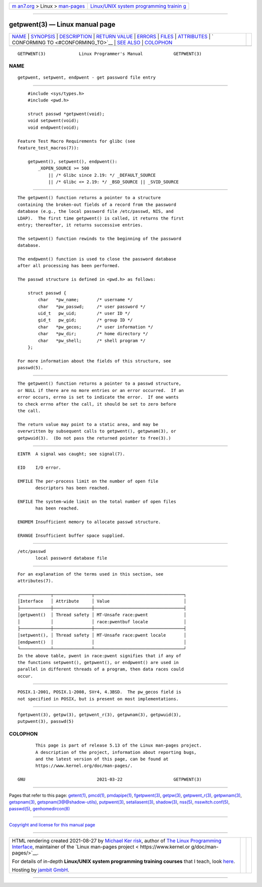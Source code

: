 .. container:: page-top

.. container:: nav-bar

   +----------------------------------+----------------------------------+
   | `m                               | `Linux/UNIX system programming   |
   | an7.org <../../../index.html>`__ | trainin                          |
   | > Linux >                        | g <http://man7.org/training/>`__ |
   | `man-pages <../index.html>`__    |                                  |
   +----------------------------------+----------------------------------+

--------------

getpwent(3) — Linux manual page
===============================

+-----------------------------------+-----------------------------------+
| `NAME <#NAME>`__ \|               |                                   |
| `SYNOPSIS <#SYNOPSIS>`__ \|       |                                   |
| `DESCRIPTION <#DESCRIPTION>`__ \| |                                   |
| `RETURN VALUE <#RETURN_VALUE>`__  |                                   |
| \| `ERRORS <#ERRORS>`__ \|        |                                   |
| `FILES <#FILES>`__ \|             |                                   |
| `ATTRIBUTES <#ATTRIBUTES>`__ \|   |                                   |
| `                                 |                                   |
| CONFORMING TO <#CONFORMING_TO>`__ |                                   |
| \| `SEE ALSO <#SEE_ALSO>`__ \|    |                                   |
| `COLOPHON <#COLOPHON>`__          |                                   |
+-----------------------------------+-----------------------------------+
| .. container:: man-search-box     |                                   |
+-----------------------------------+-----------------------------------+

::

   GETPWENT(3)             Linux Programmer's Manual            GETPWENT(3)

NAME
-------------------------------------------------

::

          getpwent, setpwent, endpwent - get password file entry


---------------------------------------------------------

::

          #include <sys/types.h>
          #include <pwd.h>

          struct passwd *getpwent(void);
          void setpwent(void);
          void endpwent(void);

      Feature Test Macro Requirements for glibc (see
      feature_test_macros(7)):

          getpwent(), setpwent(), endpwent():
              _XOPEN_SOURCE >= 500
                  || /* Glibc since 2.19: */ _DEFAULT_SOURCE
                  || /* Glibc <= 2.19: */ _BSD_SOURCE || _SVID_SOURCE


---------------------------------------------------------------

::

          The getpwent() function returns a pointer to a structure
          containing the broken-out fields of a record from the password
          database (e.g., the local password file /etc/passwd, NIS, and
          LDAP).  The first time getpwent() is called, it returns the first
          entry; thereafter, it returns successive entries.

          The setpwent() function rewinds to the beginning of the password
          database.

          The endpwent() function is used to close the password database
          after all processing has been performed.

          The passwd structure is defined in <pwd.h> as follows:

              struct passwd {
                  char   *pw_name;       /* username */
                  char   *pw_passwd;     /* user password */
                  uid_t   pw_uid;        /* user ID */
                  gid_t   pw_gid;        /* group ID */
                  char   *pw_gecos;      /* user information */
                  char   *pw_dir;        /* home directory */
                  char   *pw_shell;      /* shell program */
              };

          For more information about the fields of this structure, see
          passwd(5).


-----------------------------------------------------------------

::

          The getpwent() function returns a pointer to a passwd structure,
          or NULL if there are no more entries or an error occurred.  If an
          error occurs, errno is set to indicate the error.  If one wants
          to check errno after the call, it should be set to zero before
          the call.

          The return value may point to a static area, and may be
          overwritten by subsequent calls to getpwent(), getpwnam(3), or
          getpwuid(3).  (Do not pass the returned pointer to free(3).)


-----------------------------------------------------

::

          EINTR  A signal was caught; see signal(7).

          EIO    I/O error.

          EMFILE The per-process limit on the number of open file
                 descriptors has been reached.

          ENFILE The system-wide limit on the total number of open files
                 has been reached.

          ENOMEM Insufficient memory to allocate passwd structure.

          ERANGE Insufficient buffer space supplied.


---------------------------------------------------

::

          /etc/passwd
                 local password database file


-------------------------------------------------------------

::

          For an explanation of the terms used in this section, see
          attributes(7).

          ┌────────────┬───────────────┬───────────────────────────────────┐
          │Interface   │ Attribute     │ Value                             │
          ├────────────┼───────────────┼───────────────────────────────────┤
          │getpwent()  │ Thread safety │ MT-Unsafe race:pwent              │
          │            │               │ race:pwentbuf locale              │
          ├────────────┼───────────────┼───────────────────────────────────┤
          │setpwent(), │ Thread safety │ MT-Unsafe race:pwent locale       │
          │endpwent()  │               │                                   │
          └────────────┴───────────────┴───────────────────────────────────┘
          In the above table, pwent in race:pwent signifies that if any of
          the functions setpwent(), getpwent(), or endpwent() are used in
          parallel in different threads of a program, then data races could
          occur.


-------------------------------------------------------------------

::

          POSIX.1-2001, POSIX.1-2008, SVr4, 4.3BSD.  The pw_gecos field is
          not specified in POSIX, but is present on most implementations.


---------------------------------------------------------

::

          fgetpwent(3), getpw(3), getpwent_r(3), getpwnam(3), getpwuid(3),
          putpwent(3), passwd(5)

COLOPHON
---------------------------------------------------------

::

          This page is part of release 5.13 of the Linux man-pages project.
          A description of the project, information about reporting bugs,
          and the latest version of this page, can be found at
          https://www.kernel.org/doc/man-pages/.

   GNU                            2021-03-22                    GETPWENT(3)

--------------

Pages that refer to this page: `getent(1) <../man1/getent.1.html>`__, 
`pmcd(1) <../man1/pmcd.1.html>`__, 
`pmdapipe(1) <../man1/pmdapipe.1.html>`__, 
`fgetpwent(3) <../man3/fgetpwent.3.html>`__, 
`getpw(3) <../man3/getpw.3.html>`__, 
`getpwent_r(3) <../man3/getpwent_r.3.html>`__, 
`getpwnam(3) <../man3/getpwnam.3.html>`__, 
`getspnam(3) <../man3/getspnam.3.html>`__, 
`getspnam(3@@shadow-utils) <../man3/getspnam.3@@shadow-utils.html>`__, 
`putpwent(3) <../man3/putpwent.3.html>`__, 
`setaliasent(3) <../man3/setaliasent.3.html>`__, 
`shadow(3) <../man3/shadow.3.html>`__, 
`nss(5) <../man5/nss.5.html>`__, 
`nsswitch.conf(5) <../man5/nsswitch.conf.5.html>`__, 
`passwd(5) <../man5/passwd.5.html>`__, 
`genhomedircon(8) <../man8/genhomedircon.8.html>`__

--------------

`Copyright and license for this manual
page <../man3/getpwent.3.license.html>`__

--------------

.. container:: footer

   +-----------------------+-----------------------+-----------------------+
   | HTML rendering        |                       | |Cover of TLPI|       |
   | created 2021-08-27 by |                       |                       |
   | `Michael              |                       |                       |
   | Ker                   |                       |                       |
   | risk <https://man7.or |                       |                       |
   | g/mtk/index.html>`__, |                       |                       |
   | author of `The Linux  |                       |                       |
   | Programming           |                       |                       |
   | Interface <https:     |                       |                       |
   | //man7.org/tlpi/>`__, |                       |                       |
   | maintainer of the     |                       |                       |
   | `Linux man-pages      |                       |                       |
   | project <             |                       |                       |
   | https://www.kernel.or |                       |                       |
   | g/doc/man-pages/>`__. |                       |                       |
   |                       |                       |                       |
   | For details of        |                       |                       |
   | in-depth **Linux/UNIX |                       |                       |
   | system programming    |                       |                       |
   | training courses**    |                       |                       |
   | that I teach, look    |                       |                       |
   | `here <https://ma     |                       |                       |
   | n7.org/training/>`__. |                       |                       |
   |                       |                       |                       |
   | Hosting by `jambit    |                       |                       |
   | GmbH                  |                       |                       |
   | <https://www.jambit.c |                       |                       |
   | om/index_en.html>`__. |                       |                       |
   +-----------------------+-----------------------+-----------------------+

--------------

.. container:: statcounter

   |Web Analytics Made Easy - StatCounter|

.. |Cover of TLPI| image:: https://man7.org/tlpi/cover/TLPI-front-cover-vsmall.png
   :target: https://man7.org/tlpi/
.. |Web Analytics Made Easy - StatCounter| image:: https://c.statcounter.com/7422636/0/9b6714ff/1/
   :class: statcounter
   :target: https://statcounter.com/
